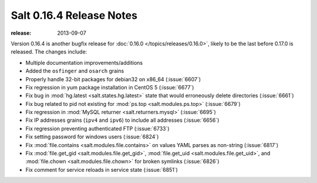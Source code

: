 =========================
Salt 0.16.4 Release Notes
=========================

:release: 2013-09-07

Version 0.16.4 is another bugfix release for :doc:`0.16.0
</topics/releases/0.16.0>`, likely to be the last before 0.17.0 is released.
The changes include:


- Multiple documentation improvements/additions
- Added the ``osfinger`` and ``osarch`` grains
- Properly handle 32-bit packages for debian32 on x86_64 (:issue:`6607`)
- Fix regression in yum package installation in CentOS 5 (:issue:`6677`)
- Fix bug in :mod:`hg.latest <salt.states.hg.latest>` state that would
  erroneously delete directories (:issue:`6661`)
- Fix bug related to pid not existing for :mod:`ps.top <salt.modules.ps.top>`
  (:issue:`6679`)
- Fix regression in :mod:`MySQL returner <salt.returners.mysql>`
  (:issue:`6695`)
- Fix IP addresses grains (``ipv4`` and ``ipv6``) to include all addresses
  (:issue:`6656`)
- Fix regression preventing authenticated FTP (:issue:`6733`)
- Fix setting password for windows users (:issue:`6824`)
- Fix :mod:`file.contains <salt.modules.file.contains>` on values YAML parses
  as non-string (:issue:`6817`)
- Fix :mod:`file.get_gid <salt.modules.file.get_gid>`, :mod:`file.get_uid
  <salt.modules.file.get_uid>`, and :mod:`file.chown <salt.modules.file.chown>`
  for broken symlinks (:issue:`6826`)
- Fix comment for service reloads in service state (:issue:`6851`)